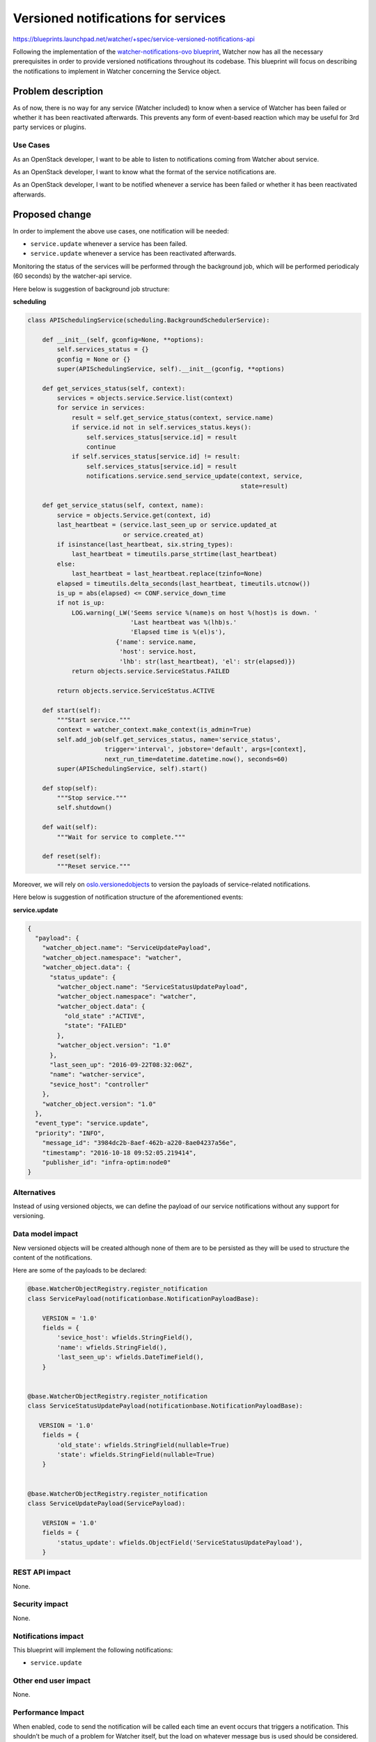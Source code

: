 ..
 This work is licensed under a Creative Commons Attribution 3.0 Unported
 License.

 http://creativecommons.org/licenses/by/3.0/legalcode

====================================
Versioned notifications for services
====================================

https://blueprints.launchpad.net/watcher/+spec/service-versioned-notifications-api

Following the implementation of the `watcher-notifications-ovo blueprint`_,
Watcher now has all the necessary prerequisites in order to provide versioned
notifications throughout its codebase. This blueprint will focus on describing
the notifications to implement in Watcher concerning the Service object.

Problem description
===================

As of now, there is no way for any service (Watcher included) to know when a
service of Watcher has been failed or whether it has been reactivated
afterwards. This prevents any form of event-based reaction which may be useful
for 3rd party services or plugins.

Use Cases
---------

As an OpenStack developer, I want to be able to listen to notifications coming
from Watcher about service.

As an OpenStack developer, I want to know what the format of the service
notifications are.

As an OpenStack developer, I want to be notified whenever a service has been
failed or whether it has been reactivated afterwards.

Proposed change
===============

In order to implement the above use cases, one notification will
be needed:

- ``service.update`` whenever a service has been failed.
- ``service.update`` whenever a service has been reactivated afterwards.

Monitoring the status of the services will be performed through the background
job, which will be performed periodicaly (60 seconds) by the watcher-api
service.

Here below is suggestion of background job structure:

**scheduling**

.. code-block:: python

    class APISchedulingService(scheduling.BackgroundSchedulerService):

        def __init__(self, gconfig=None, **options):
            self.services_status = {}
            gconfig = None or {}
            super(APISchedulingService, self).__init__(gconfig, **options)

        def get_services_status(self, context):
            services = objects.service.Service.list(context)
            for service in services:
                result = self.get_service_status(context, service.name)
                if service.id not in self.services_status.keys():
                    self.services_status[service.id] = result
                    continue
                if self.services_status[service.id] != result:
                    self.services_status[service.id] = result
                    notifications.service.send_service_update(context, service,
                                                              state=result)

        def get_service_status(self, context, name):
            service = objects.Service.get(context, id)
            last_heartbeat = (service.last_seen_up or service.updated_at
                              or service.created_at)
            if isinstance(last_heartbeat, six.string_types):
                last_heartbeat = timeutils.parse_strtime(last_heartbeat)
            else:
                last_heartbeat = last_heartbeat.replace(tzinfo=None)
            elapsed = timeutils.delta_seconds(last_heartbeat, timeutils.utcnow())
            is_up = abs(elapsed) <= CONF.service_down_time
            if not is_up:
                LOG.warning(_LW('Seems service %(name)s on host %(host)s is down. '
                                'Last heartbeat was %(lhb)s.'
                                'Elapsed time is %(el)s'),
                            {'name': service.name,
                             'host': service.host,
                             'lhb': str(last_heartbeat), 'el': str(elapsed)})
                return objects.service.ServiceStatus.FAILED

            return objects.service.ServiceStatus.ACTIVE

        def start(self):
            """Start service."""
            context = watcher_context.make_context(is_admin=True)
            self.add_job(self.get_services_status, name='service_status',
                         trigger='interval', jobstore='default', args=[context],
                         next_run_time=datetime.datetime.now(), seconds=60)
            super(APISchedulingService, self).start()

        def stop(self):
            """Stop service."""
            self.shutdown()

        def wait(self):
            """Wait for service to complete."""

        def reset(self):
            """Reset service."""


Moreover, we will rely on `oslo.versionedobjects`_ to version the payloads of
service-related notifications.

Here below is suggestion of notification structure of the aforementioned
events:

**service.update**

.. code-block:: json

    {
      "payload": {
        "watcher_object.name": "ServiceUpdatePayload",
        "watcher_object.namespace": "watcher",
        "watcher_object.data": {
          "status_update": {
            "watcher_object.name": "ServiceStatusUpdatePayload",
            "watcher_object.namespace": "watcher",
            "watcher_object.data": {
              "old_state" :"ACTIVE",
              "state": "FAILED"
            },
            "watcher_object.version": "1.0"
          },
          "last_seen_up": "2016-09-22T08:32:06Z",
          "name": "watcher-service",
          "sevice_host": "controller"
        },
        "watcher_object.version": "1.0"
      },
      "event_type": "service.update",
      "priority": "INFO",
        "message_id": "3984dc2b-8aef-462b-a220-8ae04237a56e",
        "timestamp": "2016-10-18 09:52:05.219414",
        "publisher_id": "infra-optim:node0"
    }


Alternatives
------------

Instead of using versioned objects, we can define the payload of our service
notifications without any support for versioning.

Data model impact
-----------------

New versioned objects will be created although none of them are to be persisted
as they will be used to structure the content of the notifications.

Here are some of the payloads to be declared:

.. code-block:: python

    @base.WatcherObjectRegistry.register_notification
    class ServicePayload(notificationbase.NotificationPayloadBase):

        VERSION = '1.0'
        fields = {
            'sevice_host': wfields.StringField(),
            'name': wfields.StringField(),
            'last_seen_up': wfields.DateTimeField(),
        }


    @base.WatcherObjectRegistry.register_notification
    class ServiceStatusUpdatePayload(notificationbase.NotificationPayloadBase):

       VERSION = '1.0'
        fields = {
            'old_state': wfields.StringField(nullable=True)
            'state': wfields.StringField(nullable=True)
        }


    @base.WatcherObjectRegistry.register_notification
    class ServiceUpdatePayload(ServicePayload):

        VERSION = '1.0'
        fields = {
            'status_update': wfields.ObjectField('ServiceStatusUpdatePayload'),
        }


REST API impact
---------------

None.

Security impact
---------------

None.

Notifications impact
--------------------

This blueprint will implement the following notifications:

- ``service.update``

Other end user impact
---------------------

None.

Performance Impact
------------------

When enabled, code to send the notification will be called each time an event
occurs that triggers a notification. This shouldn’t be much of a problem for
Watcher itself, but the load on whatever message bus is used should be
considered.

Other deployer impact
---------------------

In order for the notifications to be emitted, the deployer will have to
configure the notification topics using `oslo.messaging`_. Other configuration
options exposed via `oslo.messaging`_ may also be tuned.

Developer impact
----------------

Developers should add here proper versioning guidelines and use the
notification base classes when creating/updating notifications.

Implementation
==============

Assignee(s)
-----------

Primary assignee:
  Vladimir Ostroverkhov <ostroverkhov@servionica.ru>

Work Items
----------

- Implement ``service.update``

Dependencies
============

- `watcher-versioned-objects`_
- `watcher-notifications-ovo`_

Testing
=======

These notifications will have to be tested mainly via unit testing.

Documentation Impact
====================

A notification sample should be provided and made dynamically available in the
online documentation.

The sequence diagrams in the `Watcher architecture`_.

References
==========

None.

.. _watcher-notifications-ovo blueprint: https://blueprints.launchpad.net/watcher/+spec/watcher-notifications-ovo
.. _watcher-versioned-objects: https://blueprints.launchpad.net/watcher/+spec/watcher-versioned-objects
.. _watcher-notifications-ovo: https://blueprints.launchpad.net/watcher/+spec/watcher-notifications-ovo
.. _oslo.versionedobjects: http://docs.openstack.org/developer/oslo.versionedobjects/
.. _configure the notification topics: http://docs.openstack.org/developer/oslo.messaging/opts.html#oslo-messaging-notifications
.. _oslo.messaging: http://docs.openstack.org/developer/oslo.messaging/
.. _Watcher architecture: http://docs.openstack.org/developer/watcher/architecture.html#watcher-applier
